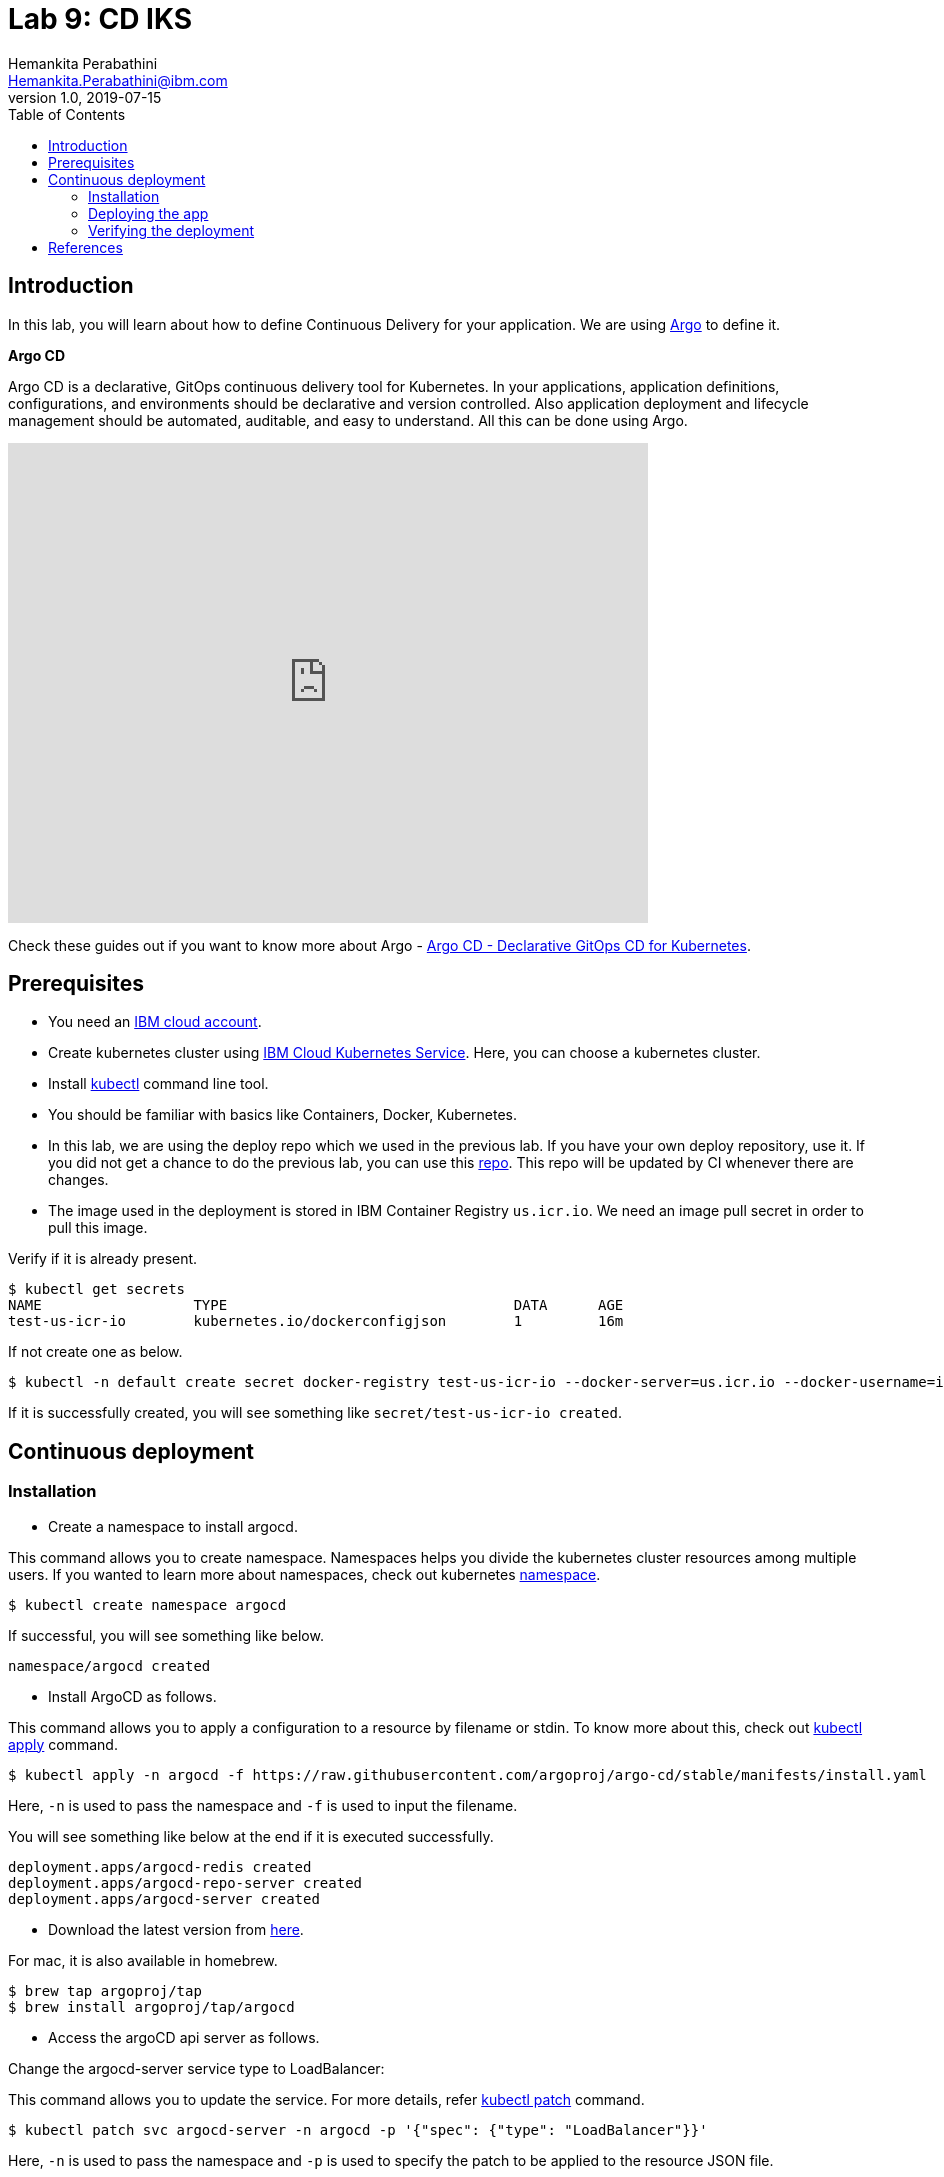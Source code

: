 = Lab 9: CD IKS
Hemankita Perabathini <Hemankita.Perabathini@ibm.com>
v1.0, 2019-07-15
:toc:
:imagesdir: ../../assets/images

== Introduction

In this lab, you will learn about how to define Continuous Delivery for your application. We are using https://argoproj.github.io/argo-cd/[Argo] to define it.

[maroon]*Argo CD*

Argo CD is a declarative, GitOps continuous delivery tool for Kubernetes. In your applications, application definitions, configurations, and environments should be declarative and version controlled. Also application deployment and lifecycle management should be automated, auditable, and easy to understand. All this can be done using Argo.

video::KJzgwJrY-mE[youtube, width=640, height=480, align="center"]

Check these guides out if you want to know more about Argo - https://argoproj.github.io/argo-cd/[Argo CD - Declarative GitOps CD for Kubernetes].

== Prerequisites

- You need an https://cloud.ibm.com/login[IBM cloud account].
- Create kubernetes cluster using https://cloud.ibm.com/docs/containers?topic=containers-getting-started[IBM Cloud Kubernetes Service]. Here, you can choose a kubernetes cluster.
- Install https://kubernetes.io/docs/tasks/tools/install-kubectl/[kubectl] command line tool.
- You should be familiar with basics like Containers, Docker, Kubernetes.
- In this lab, we are using the deploy repo which we used in the previous lab. If you have your own deploy repository, use it. If you did not get a chance to do the previous lab, you can use this https://github.com/ibm-cloud-architecture/cloudnative_sample_app_deploy[repo]. This repo will be updated by CI whenever there are changes.
- The image used in the deployment is stored in IBM Container Registry `us.icr.io`. We need an image pull secret in order to pull this image.

Verify if it is already present.

[source, bash]
----
$ kubectl get secrets
NAME                  TYPE                                  DATA      AGE
test-us-icr-io        kubernetes.io/dockerconfigjson        1         16m
----

If not create one as below.

[source, bash]
----
$ kubectl -n default create secret docker-registry test-us-icr-io --docker-server=us.icr.io --docker-username=iamapikey --docker-password=<Your api key> --docker-email=<Your docker email>
----

If it is successfully created, you will see something like `secret/test-us-icr-io created`.

== Continuous deployment

=== Installation

- Create a namespace to install argocd.

This command allows you to create namespace. Namespaces helps you divide the kubernetes cluster resources among multiple users. If you wanted to learn more about namespaces, check out kubernetes https://kubernetes.io/docs/concepts/overview/working-with-objects/namespaces/[namespace].

[source, bash]
----
$ kubectl create namespace argocd
----

If successful, you will see something like below.

[source, bash]
----
namespace/argocd created
----

- Install ArgoCD as follows.

This command allows you to apply a configuration to a resource by filename or stdin. To know more about this, check out https://kubernetes.io/docs/reference/generated/kubectl/kubectl-commands#apply[kubectl apply] command.

[source, bash]
----
$ kubectl apply -n argocd -f https://raw.githubusercontent.com/argoproj/argo-cd/stable/manifests/install.yaml
----

Here, `-n` is used to pass the namespace and `-f` is used to input the filename.

You will see something like below at the end if it is executed successfully.

[source, bash]
----
deployment.apps/argocd-redis created
deployment.apps/argocd-repo-server created
deployment.apps/argocd-server created
----

- Download the latest version from https://github.com/argoproj/argo-cd/releases/latest[here].

For mac, it is also available in homebrew.

[source, bash]
----
$ brew tap argoproj/tap
$ brew install argoproj/tap/argocd
----

- Access the argoCD api server as follows.

Change the argocd-server service type to LoadBalancer:

This command allows you to update the service. For more details, refer https://kubernetes.io/docs/reference/generated/kubectl/kubectl-commands#patch[kubectl patch] command.

[source, bash]
----
$ kubectl patch svc argocd-server -n argocd -p '{"spec": {"type": "LoadBalancer"}}'
----

Here, `-n` is used to pass the namespace and `-p` is used to specify the patch to be applied to the resource JSON file.

Once done, you will see something like below.

[source, bash]
----
$ kubectl patch svc argocd-server -n argocd -p '{"spec": {"type": "LoadBalancer"}}'
service/argocd-server patched
----

Access the service as follows.

This command lists all services. To know more, check out https://kubernetes.io/docs/reference/generated/kubectl/kubectl-commands#get[kubectl get] command.

[source, bash]
----
$ kubectl get svc -n argocd
NAME                    TYPE           CLUSTER-IP       EXTERNAL-IP      PORT(S)                      AGE
argocd-dex-server       ClusterIP      172.21.204.98    <none>           5556/TCP,5557/TCP            13m
argocd-metrics          ClusterIP      172.21.149.189   <none>           8082/TCP                     13m
argocd-redis            ClusterIP      172.21.177.101   <none>           6379/TCP                     13m
argocd-repo-server      ClusterIP      172.21.45.103    <none>           8081/TCP,8084/TCP            13m
argocd-server           LoadBalancer   172.21.60.81     169.63.132.123   80:30123/TCP,443:31752/TCP   13m
argocd-server-metrics   ClusterIP      172.21.171.206   <none>           8083/TCP                     13m
----

Here, we are passing `svc` as the type to access and `-n` is used to pass the namespace.

Now, you can access it at `External-ip:Node-port` which in this case will be `169.63.132.123:30123`.

Alternatively, with out exposing the service, you can also use port forwarding as follows.

This command allows you to forward one or more local ports to a pod. This command requires the node to have 'socat' installed. To learn more about this, check out https://kubernetes.io/docs/reference/generated/kubectl/kubectl-commands#port-forward[kubectl port-forward] command.

[source, bash]
----
$ kubectl port-forward svc/argocd-server -n argocd 8080:443
----

- Open a new terminal.

- Login using the cli.

Login as the `admin` user.
The initial password is autogenerated to be the pod name of the Argo CD API server. This can be retrieved with the following command.

[source, bash]
----
$ kubectl get pods -n argocd -l app.kubernetes.io/name=argocd-server -o name | cut -d'/' -f 2
----

Now login as follows.

[source, bash]
----
$ argocd login <ARGOCD_SERVER>
----

If you are using a load balancer, it will be

[source, bash]
----
$ argocd login 169.63.132.123:30123
WARNING: server certificate had error: x509: cannot validate certificate for 169.63.132.123 because it doesn't contain any IP SANs. Proceed insecurely (y/n)? y
Username: admin
Password:
'admin' logged in successfully
Context '169.63.132.123:30123' updated
----

If you want to change the password, it is as below.

[source, bash]
----
$ argocd account update-password
*** Enter current password:
*** Enter new password:
*** Confirm new password:
Password updated
Context '169.63.132.123:30123' updated
----

If you are using port forwarding, it will be

[source, bash]
----
$ argocd login localhost:8080
WARNING: server certificate had error: x509: certificate signed by unknown authority. Proceed insecurely (y/n)? y
Username: admin
Password:
'admin' logged in successfully
Context 'localhost:8080' updated
----

If you want to change the password, it is as below.

[source, bash]
----
$ argocd account update-password
*** Enter current password:
*** Enter new password:
*** Confirm new password:
Password updated
Context 'localhost:8080' updated
----

=== Deploying the app

Note: Replace `https://github.com/ibm-cloud-architecture/cloudnative_sample_app_deploy` with your forked repo in all the below steps if you want to use the one you built.

- Add the repository using Argo CLI.

For username and password, pass your github credentials.

[source, bash]
----
$ argocd repo add https://github.com/ibm-cloud-architecture/cloudnative_sample_app_deploy --username <username> --password <password>
----

- Create the app.

[source, bash]
----
$ argocd app create sampleapp \
   --repo https://github.com/ibm-cloud-architecture/cloudnative_sample_app_deploy.git \
   --path chart/cloudnativesampleapp \
   --dest-server https://kubernetes.default.svc \
   --dest-namespace default
----

If it is successful, your output will be something like below.

[source, bash]
----
$ argocd app create sampleapp \
>    --repo https://github.com/Hemankita/cloudnative_sample_app_deploy.git \
>    --path chart/cloudnativesampleapp \
>    --dest-server https://kubernetes.default.svc \
>    --dest-namespace default
application 'sampleapp' created
----

- Also, there is an UI available. Let us now login and see our deployment in UI.

image::argocd_login.png[align="center"]

- You will now see the available apps.

image::sampleapp_create.png[align="center"]

- Initially, the app will be out of sync. It is yet to be deployed. You need to sync it for deploying.

image::out_of_sync.png[align="center"]

To sync the application, click `SYNC` and then `SYNCHRONIZE`.

You can also do it in command line using the below command.

[source, bash]
----
$ argocd app sync sampleapp
----

image::sync_the_app.png[align="center"]

- Wait till the app is deployed.

image::synched_app.png[align="center"]

- Once the app is deployed, click on it to see the details.

image::sample_app_deployed.png[align="center"]

image::sample_app_full_deployment.png[align="center"]

=== Verifying the deployment

- Access the app to verify if it is correctly deployed.

Go to terminal and run the below command.

This command lists all services. We are passing `svc` as the type to access. To know more, check out https://kubernetes.io/docs/reference/generated/kubectl/kubectl-commands#get[kubectl get] command.

[source, bash]
----
$ kubectl get svc
----

If your app is deployed properly, you will see something like below.

[source, bash]
----
$ kubectl get svc
NAME                              TYPE        CLUSTER-IP       EXTERNAL-IP   PORT(S)          AGE
cloudnativesampleapp-service      NodePort    172.21.6.157     <none>        8080:30807/TCP   9m48s
----

You can access the app at http://<host>:<port>/greeting?name=John.

For instance in our case, it will be `http://169.63.132.123:30807/greeting?name=John`

image::sampl_app_output.png[align="center"]

== References

- https://argoproj.github.io/argo-cd/[ArgoCD]
